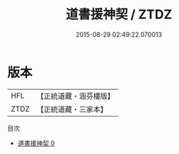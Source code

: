 #+TITLE: 道書援神契 / ZTDZ

#+DATE: 2015-08-29 02:49:22.070013
* 版本
 |       HFL|【正統道藏・涵芬樓版】|
 |      ZTDZ|【正統道藏・三家本】|
目次
 - [[file:KR5g0040_000.txt][道書援神契 0]]
